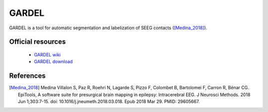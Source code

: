 GARDEL
------

GARDEL is a tool for automatic segmentation and labelization of SEEG contacts ([Medina_2018]_).

Official resources
::::::::::::::::::

	
	* `GARDEL wiki <https://meg.univ-amu.fr/wiki/GARDEL:presentation>`_ 
	* `GARDEL download <https://meg.univ-amu.fr/wiki/GARDEL:presentation#Download>`_ 
	

References
::::::::::

.. [Medina_2018] Medina Villalon S, Paz R, Roehri N, Lagarde S, Pizzo F, Colombet B, Bartolomei F, Carron R, Bénar CG. EpiTools, A software suite for presurgical brain mapping in epilepsy: Intracerebral EEG. J Neurosci Methods. 2018 Jun 1;303:7-15. doi: 10.1016/j.jneumeth.2018.03.018. Epub 2018 Mar 29. PMID: 29605667.

